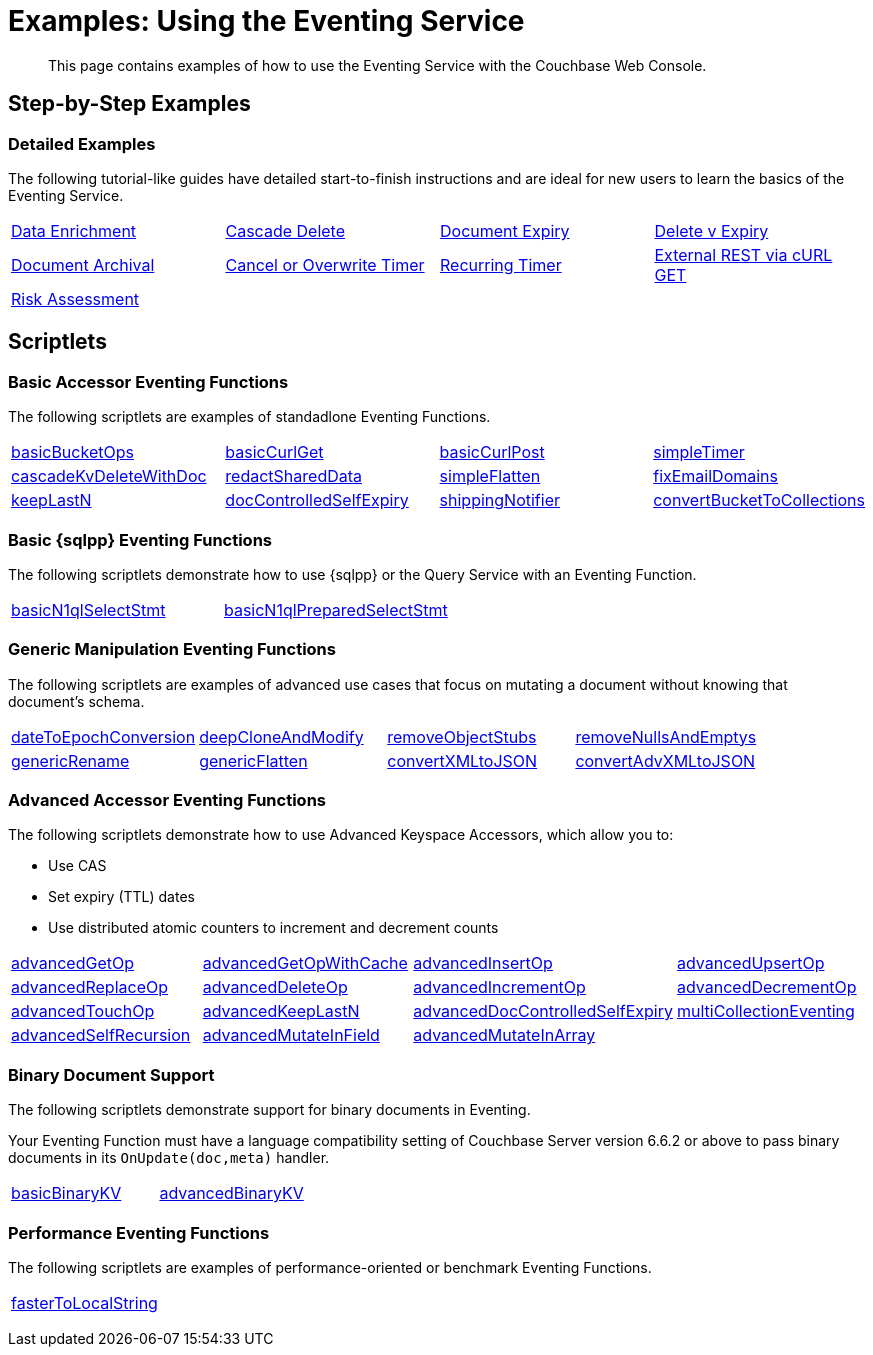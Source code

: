= Examples: Using the Eventing Service
:description: This page contains examples of how to use the Eventing Service with the Couchbase Web Console.
:page-edition: Enterprise Edition

+++ <!-- Couchbase Eventing Examples --> +++
[abstract]
{description}

[#examples-step-by-step]
== Step-by-Step Examples

[#Couchbase-Eventing-Examples]
=== Detailed Examples

The following tutorial-like guides have detailed start-to-finish instructions and are ideal for new users to learn the basics of the Eventing Service.

[cols="1,1,1,1"]
|=== 
| xref:eventing:eventing-example-data-enrichment.adoc[Data Enrichment]  
| xref:eventing:eventing-examples-cascade-delete.adoc[Cascade Delete]  
| xref:eventing:eventing-examples-docexpiry.adoc[Document Expiry]  
| xref:eventing:eventing-examples-delete-v-expiry.adoc[Delete v Expiry] 
| xref:eventing:eventing-examples-docarchive.adoc[Document Archival]    
| xref:eventing:eventing-examples-cancel-overwrite-timer.adoc[Cancel or Overwrite Timer] 
| xref:eventing:eventing-examples-recurring-timer.adoc[Recurring Timer]     
| xref:eventing:eventing-examples-rest-via-curl-get.adoc[External REST via cURL GET]   
| xref:eventing:eventing-examples-high-risk.adoc[Risk Assessment]
|
|
|
|===

[#examples-scriptlets]
== Scriptlets

[#Couchbase-Eventing-Scriptlets]
[#examples-scriptlets-kv]
=== Basic Accessor Eventing Functions

The following scriptlets are examples of standadlone Eventing Functions.

[#Couchbase-Eventing-Snippets]
[cols="1,1,1,1"]
|=== 
| xref:eventing:eventing-handler-basicBucketOps.adoc[basicBucketOps]
| xref:eventing:eventing-handler-curl-get.adoc[basicCurlGet]
| xref:eventing:eventing-handler-curl-post.adoc[basicCurlPost]
| xref:eventing:eventing-handler-simpleTimer.adoc[simpleTimer]
| xref:eventing:eventing-handler-cascadeKvDeleteWithDoc.adoc[cascadeKvDeleteWithDoc]
| xref:eventing:eventing-handler-redactSharedData.adoc[redactSharedData]
| xref:eventing:eventing-handler-simpleFlatten.adoc[simpleFlatten]
| xref:eventing:eventing-handler-fixEmailDomains.adoc[fixEmailDomains]
| xref:eventing:eventing-handler-keepLastN.adoc[keepLastN]
| xref:eventing:eventing-handler-docControlledSelfExpiry.adoc[docControlledSelfExpiry]
| xref:eventing:eventing-handler-shippingNotifier.adoc[shippingNotifier]
| xref:eventing:eventing-handler-ConvertBucketToCollections.adoc[convertBucketToCollections] 
|===

[#examples-scriptlets-n1ql]
=== Basic {sqlpp} Eventing Functions

The following scriptlets demonstrate how to use {sqlpp} or the Query Service with an Eventing Function.

[cols="1,1,1,1"]
|=== 
| xref:eventing:eventing-handler-basicN1qlSelectStmt.adoc[basicN1qlSelectStmt]
| xref:eventing:eventing-handler-basicN1qlPreparedSelectStmt.adoc[basicN1qlPreparedSelectStmt]
|
|
|===

[#examples-scriptlets-generic]
=== Generic Manipulation Eventing Functions

The following scriptlets are examples of advanced use cases that focus on mutating a document without knowing that document's schema.

[cols="1,1,1,1"]
|=== 
| xref:eventing:eventing-handler-dateToEpochConversion.adoc[dateToEpochConversion]
| xref:eventing:eventing-handler-deepCloneAndModify.adoc[deepCloneAndModify]
| xref:eventing:eventing-handler-removeObjectStubs.adoc[removeObjectStubs]
| xref:eventing:eventing-handler-removeNullsAndEmptys.adoc[removeNullsAndEmptys]
| xref:eventing:eventing-handler-genericRename.adoc[genericRename]
| xref:eventing:eventing-handler-genericFlatten.adoc[genericFlatten]
| xref:eventing:eventing-handler-convertXMLtoJSON.adoc[convertXMLtoJSON]
| xref:eventing:eventing-handler-convertAdvXMLtoJSON.adoc[convertAdvXMLtoJSON]
|===

[#examples-scriptlets-advanced-accessors]
=== Advanced Accessor Eventing Functions

The following scriptlets demonstrate how to use Advanced Keyspace Accessors, which allow you to:

* Use CAS
* Set expiry (TTL) dates
* Use distributed atomic counters to increment and decrement counts

[cols="1,1,1,1"]
|=== 
| xref:eventing:eventing-handler-advancedGetOp.adoc[advancedGetOp]
| xref:eventing:eventing-handler-advancedGetOpWithCache.adoc[advancedGetOpWithCache]
| xref:eventing:eventing-handler-advancedInsertOp.adoc[advancedInsertOp]
| xref:eventing:eventing-handler-advancedUpsertOp.adoc[advancedUpsertOp]
| xref:eventing:eventing-handler-advancedReplaceOp.adoc[advancedReplaceOp]
| xref:eventing:eventing-handler-advancedDeleteOp.adoc[advancedDeleteOp]
| xref:eventing:eventing-handler-advancedIncrementOp.adoc[advancedIncrementOp]
| xref:eventing:eventing-handler-advancedDecrementOp.adoc[advancedDecrementOp]
| xref:eventing:eventing-handler-advancedTouchOp.adoc[advancedTouchOp]
| xref:eventing:eventing-handler-advanced-keepLastN.adoc[advancedKeepLastN]
| xref:eventing:eventing-handler-advanced-docControlledSelfExpiry.adoc[advancedDocControlledSelfExpiry]
| xref:eventing:eventing-handler-multiCollectionEventing.adoc[multiCollectionEventing]
| xref:eventing:eventing-handler-advancedSelfRecursion.adoc[advancedSelfRecursion]
| xref:eventing:eventing-handler-advancedMutateInField.adoc[advancedMutateInField]
| xref:eventing:eventing-handler-advancedMutateInArray.adoc[advancedMutateInArray]
|
|===

[#examples-scriptlets-binary-documents]
=== Binary Document Support

The following scriptlets demonstrate support for binary documents in Eventing.

Your Eventing Function must have a language compatibility setting of Couchbase Server version 6.6.2 or above to pass binary documents in its `OnUpdate(doc,meta)` handler.

[cols="1,1,1,1"]
|=== 
| xref:eventing:eventing-handler-basicBinaryKV.adoc[basicBinaryKV]
| xref:eventing:eventing-handler-advancedBinaryKV.adoc[advancedBinaryKV]
|
|
|===

[#examples-scriptlets-performance]
=== Performance Eventing Functions

The following scriptlets are examples of performance-oriented or benchmark Eventing Functions.

[cols="1,1,1,1"]
|=== 
| xref:eventing:eventing-handler-fasterToLocalString.adoc[fasterToLocalString]
| 
|
|
|===

+++ <!-- Couchbase Eventing Examples --> +++